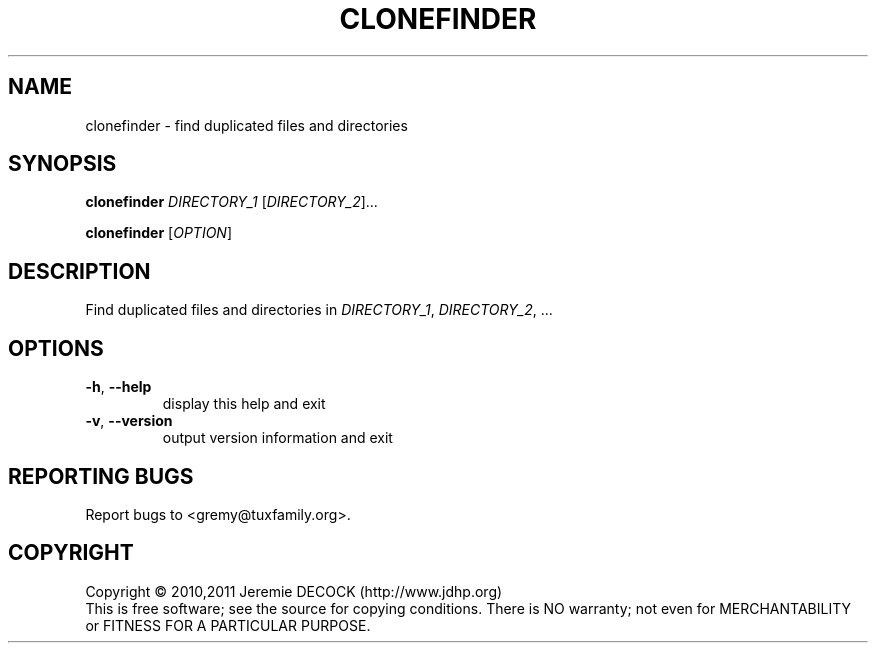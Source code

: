 .TH CLONEFINDER "1" "February 2011" "clonefinder 1.0" "User Commands"
.SH NAME
clonefinder \- find duplicated files and directories
.SH SYNOPSIS
.B clonefinder
\fIDIRECTORY_1\fR [\fIDIRECTORY_2\fR]...

.B clonefinder
[\fIOPTION\fR]
.SH DESCRIPTION
Find duplicated files and directories in \fIDIRECTORY_1\fR, \fIDIRECTORY_2\fR, ...
.SH OPTIONS
.TP
\fB\-h\fR, \fB\-\-help\fR
display this help and exit
.TP
\fB\-v\fR, \fB\-\-version\fR
output version information and exit
.SH "REPORTING BUGS"
Report bugs to <gremy@tuxfamily.org>.
.SH COPYRIGHT
Copyright \(co 2010,2011 Jeremie DECOCK (http://www.jdhp.org)
.br
This is free software; see the source for copying conditions. There is NO warranty; not even for MERCHANTABILITY or FITNESS FOR A PARTICULAR PURPOSE.
